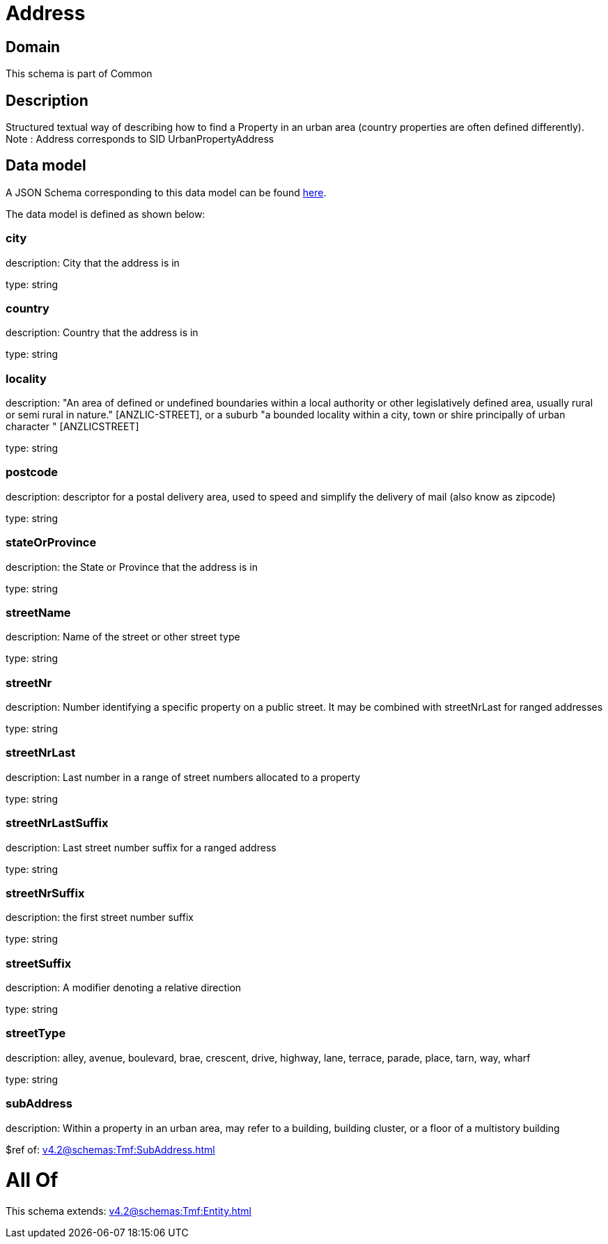 = Address

[#domain]
== Domain

This schema is part of Common

[#description]
== Description

Structured textual way of describing how to find a Property in an urban area (country properties are often
defined differently).
Note : Address corresponds to SID UrbanPropertyAddress


[#data_model]
== Data model

A JSON Schema corresponding to this data model can be found https://tmforum.org[here].

The data model is defined as shown below:


=== city
description: City that the address is in

type: string


=== country
description: Country that the address is in

type: string


=== locality
description: &quot;An area of defined or undefined boundaries within a local authority or other legislatively defined area, usually rural or semi rural in nature.&quot; [ANZLIC-STREET], or a suburb &quot;a bounded locality within a city, town or shire principally of urban character &quot; [ANZLICSTREET]

type: string


=== postcode
description: descriptor for a postal delivery area, used to speed and simplify the delivery of mail (also know as zipcode)

type: string


=== stateOrProvince
description: the State or Province that the address is in

type: string


=== streetName
description: Name of the street or other street type

type: string


=== streetNr
description: Number identifying a specific property on a public street. It may be combined with streetNrLast for ranged addresses

type: string


=== streetNrLast
description: Last number in a range of street numbers allocated to a property

type: string


=== streetNrLastSuffix
description: Last street number suffix for a ranged address

type: string


=== streetNrSuffix
description: the first street number suffix

type: string


=== streetSuffix
description: A modifier denoting a relative direction

type: string


=== streetType
description: alley, avenue, boulevard, brae, crescent, drive, highway, lane, terrace, parade, place, tarn, way, wharf 

type: string


=== subAddress
description: Within a property in an urban area, may refer to a building, building cluster, or a floor of a multistory building

$ref of: xref:v4.2@schemas:Tmf:SubAddress.adoc[]


= All Of 
This schema extends: xref:v4.2@schemas:Tmf:Entity.adoc[]
